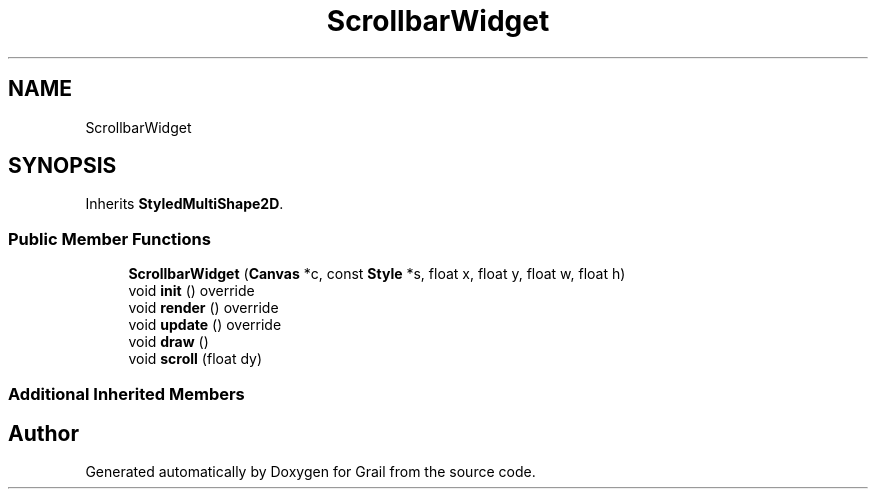 .TH "ScrollbarWidget" 3 "Thu Jul 1 2021" "Version 1.0" "Grail" \" -*- nroff -*-
.ad l
.nh
.SH NAME
ScrollbarWidget
.SH SYNOPSIS
.br
.PP
.PP
Inherits \fBStyledMultiShape2D\fP\&.
.SS "Public Member Functions"

.in +1c
.ti -1c
.RI "\fBScrollbarWidget\fP (\fBCanvas\fP *c, const \fBStyle\fP *s, float x, float y, float w, float h)"
.br
.ti -1c
.RI "void \fBinit\fP () override"
.br
.ti -1c
.RI "void \fBrender\fP () override"
.br
.ti -1c
.RI "void \fBupdate\fP () override"
.br
.ti -1c
.RI "void \fBdraw\fP ()"
.br
.ti -1c
.RI "void \fBscroll\fP (float dy)"
.br
.in -1c
.SS "Additional Inherited Members"


.SH "Author"
.PP 
Generated automatically by Doxygen for Grail from the source code\&.
